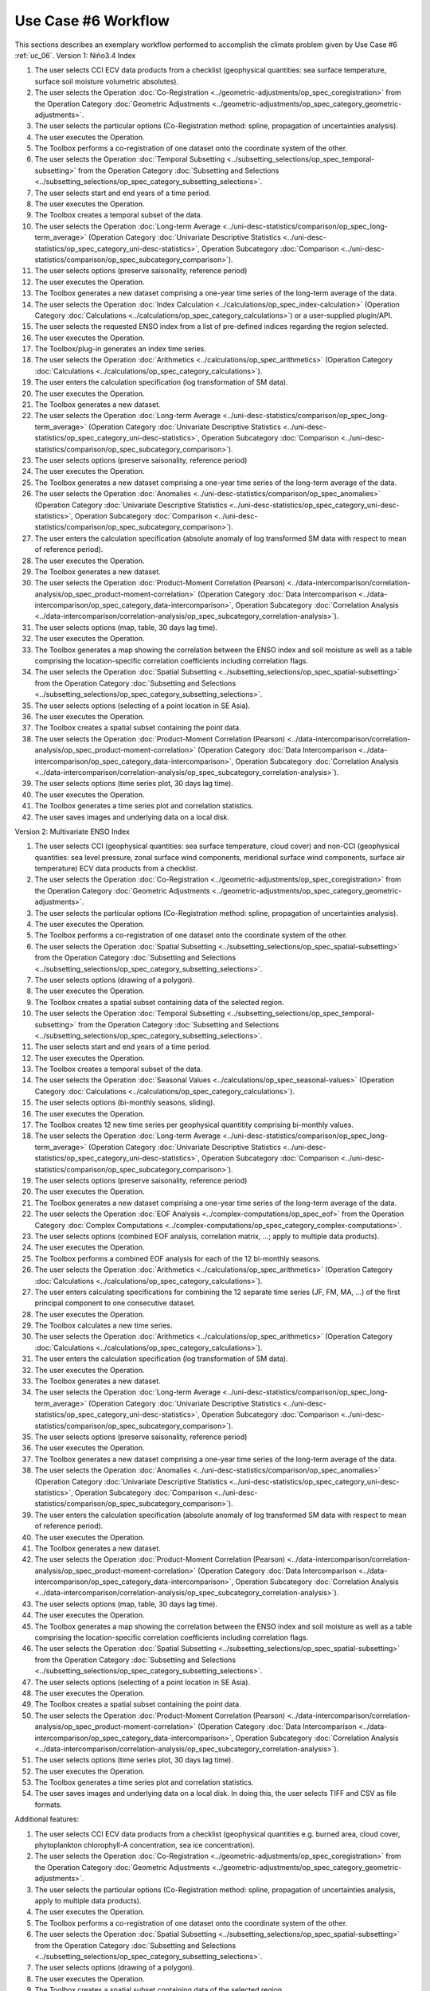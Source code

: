 Use Case #6 Workflow
====================

This sections describes an exemplary workflow performed to accomplish the climate problem given by
Use Case #6 :ref:`uc_06`.
Version 1: Niño3.4 Index

#.	The user selects CCI ECV data products from a checklist (geophysical quantities: sea surface temperature, surface soil moisture volumetric absolutes).
#.	The user selects the Operation :doc:`Co-Registration <../geometric-adjustments/op_spec_coregistration>` from the Operation Category :doc:`Geometric Adjustments <../geometric-adjustments/op_spec_category_geometric-adjustments>`.
#.	The user selects the particular options (Co-Registration method: spline, propagation of uncertainties analysis).
#.	The user executes the Operation.
#.	The Toolbox performs a co-registration of one dataset onto the coordinate system of the other. 
#.	The user selects the Operation :doc:`Temporal Subsetting <../subsetting_selections/op_spec_temporal-subsetting>` from the Operation Category :doc:`Subsetting and Selections <../subsetting_selections/op_spec_category_subsetting_selections>`.
#.	The user selects start and end years of a time period.
#.	The user executes the Operation.
#.	The Toolbox creates a temporal subset of the data. 
#.	The user selects the Operation :doc:`Long-term Average <../uni-desc-statistics/comparison/op_spec_long-term_average>` (Operation Category :doc:`Univariate Descriptive Statistics <../uni-desc-statistics/op_spec_category_uni-desc-statistics>`, Operation Subcategory :doc:`Comparison <../uni-desc-statistics/comparison/op_spec_subcategory_comparison>`).
#.	The user selects options (preserve saisonality, reference period)
#.	The user executes the Operation.
#.	The Toolbox generates a new dataset comprising a one-year time series of the long-term average of the data.
#.	The user selects the Operation :doc:`Index Calculation <../calculations/op_spec_index-calculation>` (Operation Category :doc:`Calculations <../calculations/op_spec_category_calculations>`) or a user-supplied plugin/API.
#.	The user selects the requested ENSO index from a list of pre-defined indices regarding the region selected.
#.	The user executes the Operation.
#.	The Toolbox/plug-in generates an index time series.
#.	The user selects the Operation :doc:`Arithmetics <../calculations/op_spec_arithmetics>` (Operation Category :doc:`Calculations <../calculations/op_spec_category_calculations>`).
#.	The user enters the calculation specification (log transformation of SM data).
#.	The user executes the Operation.
#.	The Toolbox generates a new dataset.
#.	The user selects the Operation :doc:`Long-term Average <../uni-desc-statistics/comparison/op_spec_long-term_average>` (Operation Category :doc:`Univariate Descriptive Statistics <../uni-desc-statistics/op_spec_category_uni-desc-statistics>`, Operation Subcategory :doc:`Comparison <../uni-desc-statistics/comparison/op_spec_subcategory_comparison>`).
#.	The user selects options (preserve saisonality, reference period)
#.	The user executes the Operation.
#.	The Toolbox generates a new dataset comprising a one-year time series of the long-term average of the data.
#.	The user selects the Operation :doc:`Anomalies <../uni-desc-statistics/comparison/op_spec_anomalies>` (Operation Category :doc:`Univariate Descriptive Statistics <../uni-desc-statistics/op_spec_category_uni-desc-statistics>`, Operation Subcategory :doc:`Comparison <../uni-desc-statistics/comparison/op_spec_subcategory_comparison>`).
#.	The user enters the calculation specification (absolute anomaly of log transformed SM data with respect to mean of reference period).
#.	The user executes the Operation.
#.	The Toolbox generates a new dataset.
#.	The user selects the Operation :doc:`Product-Moment Correlation (Pearson) <../data-intercomparison/correlation-analysis/op_spec_product-moment-correlation>` (Operation Category :doc:`Data Intercomparison <../data-intercomparison/op_spec_category_data-intercomparison>`, Operation Subcategory :doc:`Correlation Analysis <../data-intercomparison/correlation-analysis/op_spec_subcategory_correlation-analysis>`).
#.	The user selects options (map, table, 30 days lag time).
#.	The user executes the Operation. 
#.	The Toolbox generates a map showing the correlation between the ENSO index and soil moisture as well as a table comprising the location-specific correlation coefficients including correlation flags.
#.	The user selects the Operation :doc:`Spatial Subsetting <../subsetting_selections/op_spec_spatial-subsetting>` from the Operation Category :doc:`Subsetting and Selections <../subsetting_selections/op_spec_category_subsetting_selections>`.
#.	The user selects options (selecting of a point location in SE Asia).
#.	The user executes the Operation.
#.	The Toolbox creates a spatial subset containing the point data.
#.	The user selects the Operation :doc:`Product-Moment Correlation (Pearson) <../data-intercomparison/correlation-analysis/op_spec_product-moment-correlation>` (Operation Category :doc:`Data Intercomparison <../data-intercomparison/op_spec_category_data-intercomparison>`, Operation Subcategory :doc:`Correlation Analysis <../data-intercomparison/correlation-analysis/op_spec_subcategory_correlation-analysis>`).
#.	The user selects options (time series plot, 30 days lag time).
#.	The user executes the Operation. 
#.	The Toolbox generates a time series plot and correlation statistics.
#.	The user saves images and underlying data on a local disk.


Version 2: Multivariate ENSO Index

#.	The user selects CCI (geophysical quantities: sea surface temperature, cloud cover) and non-CCI (geophysical quantities: sea level pressure, zonal surface wind components, meridional surface wind components, surface air temperature) ECV data products from a checklist.
#.	The user selects the Operation :doc:`Co-Registration <../geometric-adjustments/op_spec_coregistration>` from the Operation Category :doc:`Geometric Adjustments <../geometric-adjustments/op_spec_category_geometric-adjustments>`.
#.	The user selects the particular options (Co-Registration method: spline, propagation of uncertainties analysis).
#.	The user executes the Operation.
#.	The Toolbox performs a co-registration of one dataset onto the coordinate system of the other.
#.	The user selects the Operation :doc:`Spatial Subsetting <../subsetting_selections/op_spec_spatial-subsetting>` from the Operation Category :doc:`Subsetting and Selections <../subsetting_selections/op_spec_category_subsetting_selections>`.
#.	The user selects options (drawing of a polygon).
#.	The user executes the Operation.
#.	The Toolbox creates a spatial subset containing data of the selected region.
#.	The user selects the Operation :doc:`Temporal Subsetting <../subsetting_selections/op_spec_temporal-subsetting>` from the Operation Category :doc:`Subsetting and Selections <../subsetting_selections/op_spec_category_subsetting_selections>`.
#.	The user selects start and end years of a time period.
#.	The user executes the Operation.
#.	The Toolbox creates a temporal subset of the data. 
#.	The user selects the Operation :doc:`Seasonal Values <../calculations/op_spec_seasonal-values>` (Operation Category :doc:`Calculations <../calculations/op_spec_category_calculations>`).
#.	The user selects options (bi-monthly seasons, sliding).
#.	The user executes the Operation.
#.	The Toolbox creates 12 new time series per geophysical quantitity comprising bi-monthly values.
#.	The user selects the Operation :doc:`Long-term Average <../uni-desc-statistics/comparison/op_spec_long-term_average>` (Operation Category :doc:`Univariate Descriptive Statistics <../uni-desc-statistics/op_spec_category_uni-desc-statistics>`, Operation Subcategory :doc:`Comparison <../uni-desc-statistics/comparison/op_spec_subcategory_comparison>`).
#.	The user selects options (preserve saisonality, reference period)
#.	The user executes the Operation.
#.	The Toolbox generates a new dataset comprising a one-year time series of the long-term average of the data.
#.	The user selects the Operation :doc:`EOF Analysis <../complex-computations/op_spec_eof>` from the Operation Category :doc:`Complex Computations <../complex-computations/op_spec_category_complex-computations>`.
#.	The user selects options (combined EOF analysis, correlation matrix, …; apply to multiple data products).
#.	The user executes the Operation.
#.	The Toolbox performs a combined EOF analysis for each of the 12 bi-monthly seasons.
#.	The user selects the Operation :doc:`Arithmetics <../calculations/op_spec_arithmetics>` (Operation Category :doc:`Calculations <../calculations/op_spec_category_calculations>`).
#.	The user enters calculating specifications for combining the 12 separate time series (JF, FM, MA, …) of the first principal component to one consecutive dataset.
#.	The user executes the Operation.
#.	The Toolbox calculates a new time series.
#.	The user selects the Operation :doc:`Arithmetics <../calculations/op_spec_arithmetics>` (Operation Category :doc:`Calculations <../calculations/op_spec_category_calculations>`).
#.	The user enters the calculation specification (log transformation of SM data).
#.	The user executes the Operation.
#.	The Toolbox generates a new dataset.
#.	The user selects the Operation :doc:`Long-term Average <../uni-desc-statistics/comparison/op_spec_long-term_average>` (Operation Category :doc:`Univariate Descriptive Statistics <../uni-desc-statistics/op_spec_category_uni-desc-statistics>`, Operation Subcategory :doc:`Comparison <../uni-desc-statistics/comparison/op_spec_subcategory_comparison>`).
#.	The user selects options (preserve saisonality, reference period)
#.	The user executes the Operation.
#.	The Toolbox generates a new dataset comprising a one-year time series of the long-term average of the data.
#.	The user selects the Operation :doc:`Anomalies <../uni-desc-statistics/comparison/op_spec_anomalies>` (Operation Category :doc:`Univariate Descriptive Statistics <../uni-desc-statistics/op_spec_category_uni-desc-statistics>`, Operation Subcategory :doc:`Comparison <../uni-desc-statistics/comparison/op_spec_subcategory_comparison>`).
#.	The user enters the calculation specification (absolute anomaly of log transformed SM data with respect to mean of reference period).
#.	The user executes the Operation.
#.	The Toolbox generates a new dataset.
#.	The user selects the Operation :doc:`Product-Moment Correlation (Pearson) <../data-intercomparison/correlation-analysis/op_spec_product-moment-correlation>` (Operation Category :doc:`Data Intercomparison <../data-intercomparison/op_spec_category_data-intercomparison>`, Operation Subcategory :doc:`Correlation Analysis <../data-intercomparison/correlation-analysis/op_spec_subcategory_correlation-analysis>`).
#.	The user selects options (map, table, 30 days lag time).
#.	The user executes the Operation. 
#.	The Toolbox generates a map showing the correlation between the ENSO index and soil moisture as well as a table comprising the location-specific correlation coefficients including correlation flags.
#.	The user selects the Operation :doc:`Spatial Subsetting <../subsetting_selections/op_spec_spatial-subsetting>` from the Operation Category :doc:`Subsetting and Selections <../subsetting_selections/op_spec_category_subsetting_selections>`.
#.	The user selects options (selecting of a point location in SE Asia).
#.	The user executes the Operation.
#.	The Toolbox creates a spatial subset containing the point data.
#.	The user selects the Operation :doc:`Product-Moment Correlation (Pearson) <../data-intercomparison/correlation-analysis/op_spec_product-moment-correlation>` (Operation Category :doc:`Data Intercomparison <../data-intercomparison/op_spec_category_data-intercomparison>`, Operation Subcategory :doc:`Correlation Analysis <../data-intercomparison/correlation-analysis/op_spec_subcategory_correlation-analysis>`).
#.	The user selects options (time series plot, 30 days lag time).
#.	The user executes the Operation. 
#.	The Toolbox generates a time series plot and correlation statistics.
#.	The user saves images and underlying data on a local disk. In doing this, the user selects TIFF and CSV as file formats.


Additional features:

#.	The user selects CCI ECV data products from a checklist (geophysical quantities e.g. burned area, cloud cover, phytoplankton chlorophyll-A concentration, sea ice concentration).
#.	The user selects the Operation :doc:`Co-Registration <../geometric-adjustments/op_spec_coregistration>` from the Operation Category :doc:`Geometric Adjustments <../geometric-adjustments/op_spec_category_geometric-adjustments>`.
#.	The user selects the particular options (Co-Registration method: spline, propagation of uncertainties analysis, apply to multiple data products).
#.	The user executes the Operation.
#.	The Toolbox performs a co-registration of one dataset onto the coordinate system of the other.
#.	The user selects the Operation :doc:`Spatial Subsetting <../subsetting_selections/op_spec_spatial-subsetting>` from the Operation Category :doc:`Subsetting and Selections <../subsetting_selections/op_spec_category_subsetting_selections>`.
#.	The user selects options (drawing of a polygon).
#.	The user executes the Operation.
#.	The Toolbox creates a spatial subset containing data of the selected region.
#.	The user selects the Operation :doc:`Temporal Subsetting <../subsetting_selections/op_spec_temporal-subsetting>` from the Operation Category :doc:`Subsetting and Selections <../subsetting_selections/op_spec_category_subsetting_selections>`.
#.	The user selects start and end years of a time period.
#.	The user executes the Operation.
#.	The Toolbox creates a temporal subset of the data. 
#.	The user selects the Operation :doc:`Arithmetic Mean <../uni-desc-statistics/location-parameters/op_spec_arithmetic-mean>` (Operation Category :doc:`Univariate Descriptive Statistics <../uni-desc-statistics/op_spec_category_uni-desc-statistics>`, Operation Subcategory :doc:`Location Parameters <../uni-desc-statistics/location-parameters/op_spec_subcategory_location-parameters>`).
#.	The user selects options (temporal mean, propagation of uncertainties, apply to multiple data products).
#.	The user executes the Operation.
#.	The Toolbox calculates the temporal mean for every grid cell in the selected area. 
#.	The user selects the Operation :doc:`Long-term Average <../uni-desc-statistics/comparison/op_spec_long-term_average>` (Operation Category :doc:`Univariate Descriptive Statistics <../uni-desc-statistics/op_spec_category_uni-desc-statistics>`, Operation Subcategory :doc:`Comparison <../uni-desc-statistics/comparison/op_spec_subcategory_comparison>`).
#.	The user selects options (preserve saisonality, reference period)
#.	The user executes the Operation.
#.	The Toolbox generates a new dataset comprising a one-year time series of the long-term average of the data.
#.	The user selects the Operation :doc:`Map <../visualisation/op_spec_map>` from the Operation Category :doc:`Visualisation <../visualisation/op_spec_category_visualisation>`.
#.	The user selects options (multiple data products).
#.	The user executes the Operation.
#.	The Toolbox displays side-by-side maps showing mean values of the used geophysical quantities.
#.	The user selects the Operation :doc:`Anomalies <../uni-desc-statistics/comparison/op_spec_anomalies>` (Operation Category :doc:`Univariate Descriptive Statistics <../uni-desc-statistics/op_spec_category_uni-desc-statistics>`, Operation Subcategory :doc:`Comparison <../uni-desc-statistics/comparison/op_spec_subcategory_comparison>`).
#.	The user selects options (reference period, apply to multiple data products).
#.	The user executes the Operation.
#.	The Toolbox calculates anomalies for every grid cell in the selected area.
#.	The user selects the Operation :doc:`Animated Map <../visualisation/op_spec_animated-map>` from the Operation Category :doc:`Visualisation <../visualisation/op_spec_category_visualisation>`.
#.	The user selects options (multiple data products).
#.	The user executes the Operation.
#.	The Toolbox displays maps showing animations of evolving anomalies of the used geophysical quantities side-by-side.
#.	The user selects the Operation :doc:`Spatial Subsetting <../subsetting_selections/op_spec_spatial-subsetting>` from the Operation Category :doc:`Subsetting and Selections <../subsetting_selections/op_spec_category_subsetting_selections>`.
#.	The user selects options (drawing of a polygon).
#.	The user executes the Operation.
#.	The Toolbox creates a spatial subset containing data of the selected region.
#.	The user selects the Operation :doc:`Arithmetic Mean <../uni-desc-statistics/location-parameters/op_spec_arithmetic-mean>` (Operation Category :doc:`Univariate Descriptive Statistics <../uni-desc-statistics/op_spec_category_uni-desc-statistics>`, Operation Subcategory :doc:`Location Parameters <../uni-desc-statistics/location-parameters/op_spec_subcategory_location-parameters>`).
#.	The user selects options (spatial mean, propagation of uncertainties, apply to multiple data products).
#.	The user executes the Operation.
#.	The Toolbox generates new time series consisting of regional mean values. 
#.	The user selects the Operation :doc:`Long-term Average <../uni-desc-statistics/comparison/op_spec_long-term_average>` (Operation Category :doc:`Univariate Descriptive Statistics <../uni-desc-statistics/op_spec_category_uni-desc-statistics>`, Operation Subcategory :doc:`Comparison <../uni-desc-statistics/comparison/op_spec_subcategory_comparison>`).
#.	The user selects options (preserve saisonality, reference period)
#.	The user executes the Operation.
#.	The Toolbox generates a new dataset comprising a one-year time series of the long-term average of the data.
#.	The user selects the Operation :doc:`Product-Moment Correlation (Pearson) <../data-intercomparison/correlation-analysis/op_spec_product-moment-correlation>` (Operation Category :doc:`Data Intercomparison <../data-intercomparison/op_spec_category_data-intercomparison>`, Operation Subcategory :doc:`Correlation Analysis <../data-intercomparison/correlation-analysis/op_spec_subcategory_correlation-analysis>`).
#.	The user selects options (scatter plot, apply to multiple data products).
#.	The user executes the Operation.
#.	The Toolbox displays a scatter plots and correlation statistics on the screen. 
#.	The user saves images and underlying data on a local disk. 

